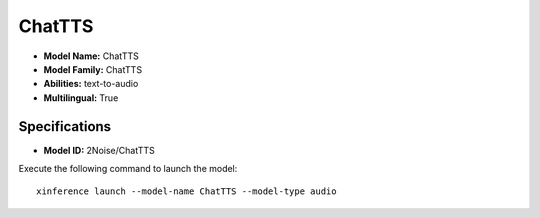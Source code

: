 .. _models_builtin_chattts:

=======
ChatTTS
=======

- **Model Name:** ChatTTS
- **Model Family:** ChatTTS
- **Abilities:** text-to-audio
- **Multilingual:** True

Specifications
^^^^^^^^^^^^^^

- **Model ID:** 2Noise/ChatTTS

Execute the following command to launch the model::

   xinference launch --model-name ChatTTS --model-type audio